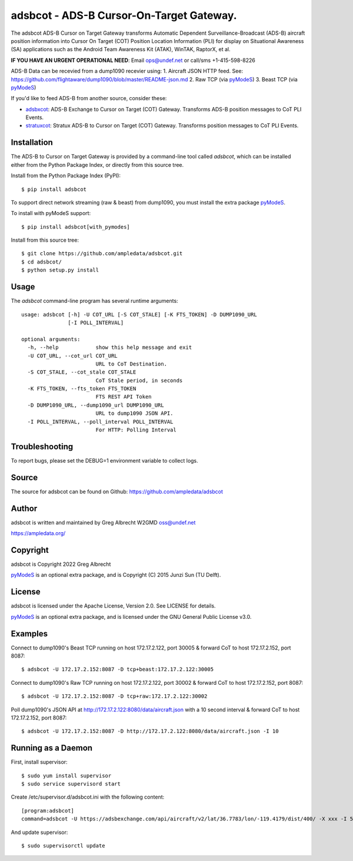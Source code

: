 adsbcot - ADS-B Cursor-On-Target Gateway.
*****************************************

.. image:: https://raw.githubusercontent.com/ampledata/adsbcot/main/docs/screenshot-1604561447-25.png
   :alt: Screenshot of ADS-B PLI in ATAK.
   :target: https://github.com/ampledata/adsbcot/blob/main/docs/screenshot-1604561447.png

The adsbcot ADS-B Cursor on Target Gateway transforms Automatic Dependent
Surveillance-Broadcast (ADS-B) aircraft position information into Cursor On
Target (COT) Position Location Information (PLI) for display on Situational
Awareness (SA) applications such as the Android Team Awareness Kit (ATAK),
WinTAK, RaptorX, et al.

**IF YOU HAVE AN URGENT OPERATIONAL NEED**: Email ops@undef.net or call/sms +1-415-598-8226

ADS-B Data can be recevied from a dump1090 recevier using:
1. Aircraft JSON HTTP feed. See: https://github.com/flightaware/dump1090/blob/master/README-json.md
2. Raw TCP (via `pyModeS <https://github.com/junzis/pyModeS>`_)
3. Beast TCP (via `pyModeS <https://github.com/junzis/pyModeS>`_)

If you'd like to feed ADS-B from another source, consider these:

* `adsbxcot <https://github.com/ampledata/adsbxcot>`_: ADS-B Exchange to Cursor on Target (COT) Gateway. Transforms ADS-B position messages to CoT PLI Events.
* `stratuxcot <https://github.com/ampledata/stratuxcot>`_: Stratux ADS-B to Cursor on Target (COT) Gateway. Transforms position messages to CoT PLI Events.

Installation
============

The ADS-B to Cursor on Target Gateway is provided by a command-line tool called
`adsbcot`, which can be installed either from the Python Package Index, or
directly from this source tree.

Install from the Python Package Index (PyPI)::

    $ pip install adsbcot


To support direct network streaming (raw & beast) from dump1090, you must
install the extra package `pyModeS <https://github.com/junzis/pyModeS>`_.

To install with pyModeS support::

    $ pip install adsbcot[with_pymodes]


Install from this source tree::

    $ git clone https://github.com/ampledata/adsbcot.git
    $ cd adsbcot/
    $ python setup.py install


Usage
=====

The `adsbcot` command-line program has several runtime arguments::

    usage: adsbcot [-h] -U COT_URL [-S COT_STALE] [-K FTS_TOKEN] -D DUMP1090_URL
                   [-I POLL_INTERVAL]

    optional arguments:
      -h, --help            show this help message and exit
      -U COT_URL, --cot_url COT_URL
                            URL to CoT Destination.
      -S COT_STALE, --cot_stale COT_STALE
                            CoT Stale period, in seconds
      -K FTS_TOKEN, --fts_token FTS_TOKEN
                            FTS REST API Token
      -D DUMP1090_URL, --dump1090_url DUMP1090_URL
                            URL to dump1090 JSON API.
      -I POLL_INTERVAL, --poll_interval POLL_INTERVAL
                            For HTTP: Polling Interval

Troubleshooting
===============

To report bugs, please set the DEBUG=1 environment variable to collect logs.

Source
======
The source for adsbcot can be found on Github: https://github.com/ampledata/adsbcot

Author
======
adsbcot is written and maintained by Greg Albrecht W2GMD oss@undef.net

https://ampledata.org/

Copyright
=========
adsbcot is Copyright 2022 Greg Albrecht

`pyModeS <https://github.com/junzis/pyModeS>`_ is an optional extra package,
and is Copyright (C) 2015 Junzi Sun (TU Delft).

License
=======
adsbcot is licensed under the Apache License, Version 2.0. See LICENSE for details.

`pyModeS <https://github.com/junzis/pyModeS>`_ is an optional extra package,
and is licensed under the GNU General Public License v3.0.

Examples
========
Connect to dump1090's Beast TCP running on host 172.17.2.122, port 30005 &
forward CoT to host 172.17.2.152, port 8087::

    $ adsbcot -U 172.17.2.152:8087 -D tcp+beast:172.17.2.122:30005


Connect to dump1090's Raw TCP running on host 172.17.2.122, port 30002 &
forward CoT to host 172.17.2.152, port 8087::

    $ adsbcot -U 172.17.2.152:8087 -D tcp+raw:172.17.2.122:30002


Poll dump1090's JSON API at http://172.17.2.122:8080/data/aircraft.json with a
10 second interval & forward CoT to host 172.17.2.152, port 8087::

    $ adsbcot -U 172.17.2.152:8087 -D http://172.17.2.122:8080/data/aircraft.json -I 10

Running as a Daemon
===================
First, install supervisor::

    $ sudo yum install supervisor
    $ sudo service supervisord start

Create /etc/supervisor.d/adsbcot.ini with the following content::

    [program:adsbcot]
    command=adsbcot -U https://adsbexchange.com/api/aircraft/v2/lat/36.7783/lon/-119.4179/dist/400/ -X xxx -I 5 -C 127.0.0.1 -P 8087

And update supervisor::

    $ sudo supervisorctl update
